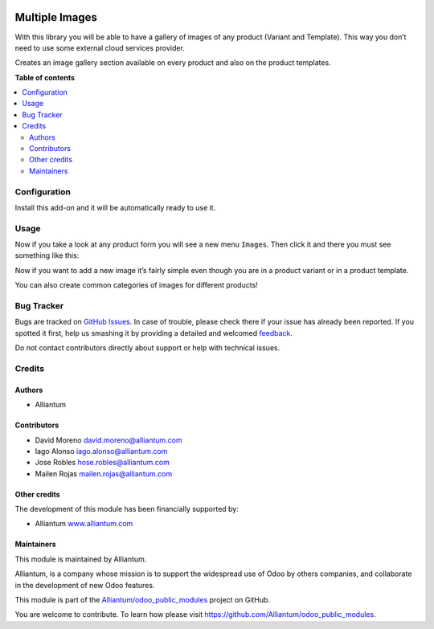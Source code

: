 .. image:: static/description/alliantum.png
   :alt: Alliantum
   :width: 100 %
   :scale: 70 %
   :align: center

===============
Multiple Images
===============

.. !!!!!!!!!!!!!!!!!!!!!!!!!!!!!!!!!!!!!!!!!!!!!!!!!!!!
   !! This file is generated by oca-gen-addon-readme !!
   !! changes will be overwritten.                   !!
   !!!!!!!!!!!!!!!!!!!!!!!!!!!!!!!!!!!!!!!!!!!!!!!!!!!!

.. |badge1| image:: https://shields.io/badge/Beta-yellow?style=for-the-badge&label=Maturity
    :target: https://alliantum.com/development-status
    :alt: Beta
.. |badge2| image:: https://shields.io/badge/AGPL--3-blue?style=for-the-badge&label=License
    :target: http://www.gnu.org/licenses/agpl-3.0-standalone.html
    :alt: License: AGPL-3
.. |badge3| image:: https://shields.io/badge/Alliantum%2fodoo_multiple_product_images-24c3f3?style=for-the-badge&logo=github&label=github
    :target: https://github.com/Alliantum/odoo_multiple_product_images/tree/12.0
    :alt: Alliantum/odoo_multiple_product_images

|badge1| |badge2| |badge3|


With this library you will be able to have a gallery of images of any
product (Variant and Template). This way you don’t need to use some
external cloud services provider.

Creates an image gallery section available on every product and also on
the product templates.

**Table of contents**

.. contents::
   :local:

Configuration
=============

Install this add-on and it will be automatically ready to use it.

Usage
=====

Now if you take a look at any product form you will see a new menu
``Images``. Then click it and there you must see something like this:

.. image:: ./static/description/screenshot1.png
   :alt: Alliantum
   :width: 100 %
   :scale: 70 %
   :align: center


Now if you want to add a new image it’s fairly simple even though you
are in a product variant or in a product template.

.. image:: ./static/description/screenshot2.png
   :alt: Alliantum
   :width: 100 %
   :scale: 70 %
   :align: center


You can also create common categories of images for different products!

.. image:: ./static/description/screenshot3.png
   :alt: Alliantum
   :width: 100 %
   :scale: 70 %
   :align: center


Bug Tracker
===========

Bugs are tracked on `GitHub Issues <https://github.com/Alliantum/odoo_multiple_product_images/issues>`_.
In case of trouble, please check there if your issue has already been reported.
If you spotted it first, help us smashing it by providing a detailed and welcomed
`feedback <https://github.com/Alliantum/odoo_multiple_product_images/issues/new?body=module:%20odoo_multiple_product_images%0Aversion:%2012.0%0A%0A**Steps%20to%20reproduce**%0A-%20...%0A%0A**Current%20behavior**%0A%0A**Expected%20behavior**>`_.

Do not contact contributors directly about support or help with technical issues.

Credits
=======

Authors
~~~~~~~

* Alliantum

Contributors
~~~~~~~~~~~~

-  David Moreno david.moreno@alliantum.com
-  Iago Alonso iago.alonso@alliantum.com
-  Jose Robles hose.robles@alliantum.com
-  Mailen Rojas mailen.rojas@alliantum.com

Other credits
~~~~~~~~~~~~~

The development of this module has been financially supported by:

-  Alliantum `www.alliantum.com <https://www.alliantum.com>`__

Maintainers
~~~~~~~~~~~

This module is maintained by Alliantum.

.. image:: https://avatars.githubusercontent.com/u/68618709?s=200&v=4
   :alt: Alliantum
   :target: https://alliantum.com

Alliantum, is a company whose
mission is to support the widespread use of Odoo by others companies, and collaborate in the development of new Odoo features.

This module is part of the `Alliantum/odoo_public_modules <https://github.com/Alliantum/odoo_public_modules>`_ project on GitHub.

You are welcome to contribute. To learn how please visit https://github.com/Alliantum/odoo_public_modules.

